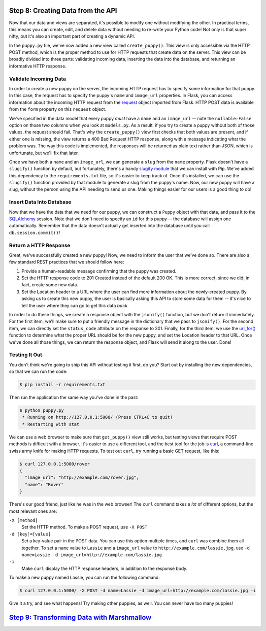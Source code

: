 Step 8: Creating Data from the API
==================================

Now that our data and views are separated, it's possible to modify one without
modifying the other. In practical terms, this means you can create, edit, and
delete data without needing to re-write your Python code! Not only is that
super nifty, but it's also an important part of creating a dynamic API.

In the ``puppy.py`` file, we've now added a new view called ``create_puppy()``.
This view is only accessible via the HTTP POST method, which is the proper
method to use for HTTP requests that create data on the server. This view
can be broadly divided into three parts: validating incoming data, inserting
the data into the database, and returning an informative HTTP response.

Validate Incoming Data
----------------------

In order to create a new puppy on the server, the incoming HTTP request has
to specify some information for that puppy. In this case, the request has to
specify the puppy's ``name`` and ``image_url`` properties. In Flask, you
can access information about the incoming HTTP request from the request_ object
imported from Flask. HTTP POST data is available from the ``form`` property
on this ``request`` object.

We've specified in the data model that every puppy *must* have a ``name``
and an ``image_url`` -- note the ``nullable=False`` option on those two
columns when you look at ``models.py``. As a result, if you try to create
a puppy without both of those values, the request should fail. That's why
the ``create_puppy()`` view first checks that both values are present, and
if either one is missing, the view returns a 400 Bad Request HTTP response,
along with a message indicating what the problem was. The way this code is
implemented, the responses will be returned as plain text rather than JSON,
which is unfortunate, but we'll fix that later.

Once we have both a ``name`` and an ``image_url``, we can generate a ``slug``
from the ``name`` property. Flask doesn't have a ``slugify()`` function by
default, but fortunately, there's a handy `slugify module`_ that we can install
with Pip. We've added this dependency to the ``requirements.txt`` file, so it's
easier to keep track of. Once it's installed, we can use the ``slugify()``
function provided by that module to generate a slug from the puppy's name.
Now, our new puppy will have a slug, without the person using the API needing
to send us one. Making things easier for our users is a good thing to do!

Insert Data Into Database
-------------------------

Now that we have the data that we need for our puppy, we can construct a
``Puppy`` object with that data, and pass it to the SQLAlchemy_ session.
Note that we don't need to specify an ``id`` for this puppy -- the database
will assign one automatically. Remember that the data doesn't actually
get inserted into the database until you call ``db.session.commit()``!

Return a HTTP Response
----------------------

Great, we've successfully created a new puppy! Now, we need to inform the user
that we've done so. There are also a few standard REST practices that we
should follow here:

1. Provide a human-readable message confirming that the puppy was created.
2. Set the HTTP response code to 201 Created instead of the default 200 OK.
   This is more correct, since we did, in fact, create some new data.
3. Set the Location header to a URL where the user can find more information
   about the newly-created puppy. By asking us to create this new puppy,
   the user is basically asking this API to store some data for them -- it's
   nice to tell the user where they can go to get this data *back*.

In order to do these things, we create a response object with the
``jsonify()`` function, but we don't return it immediately. For the first
item, we'll make sure to put a friendly message in the dictionary that we
pass to ``jsonify()``. For the second item, we can directly set the
``status_code`` attribute on the response to 201.
Finally, for the third item, we use the `url_for()`_ function to determine
what the proper URL should be for the new puppy, and set the Location header
to that URL. Once we've done all those things, we can return the response
object, and Flask will send it along to the user. Done!

Testing It Out
--------------

You don't think we're going to ship this API without testing it first, do you?
Start out by installing the new dependencies, so that we can run the code:

.. code-block:: bash

    $ pip install -r requirements.txt

Then run the application the same way you've done in the past:

.. code-block::

    $ python puppy.py
     * Running on http://127.0.0.1:5000/ (Press CTRL+C to quit)
     * Restarting with stat

We can use a web browser to make sure that ``get_puppy()`` view still works,
but testing views that require POST methods is difficult with a browser. It's
easier to use a different tool, and the best tool for the job is curl_, a
command-line swiss army knife for making HTTP requests. To test out ``curl``,
try running a basic GET request, like this:

.. code-block:: bash

    $ curl 127.0.0.1:5000/rover
    {
      "image_url": "http://example.com/rover.jpg",
      "name": "Rover"
    }

There's our good friend, just like he was in the web browser! The ``curl``
command takes a *lot* of different options, but the most relevant ones are:

``-X [method]``
    Set the HTTP method. To make a POST request, use ``-X POST``
``-d [key]=[value]``
    Set a key-value pair in the POST data. You can use this option multiple
    times, and ``curl`` was combine them all together. To set a ``name``
    value to ``Lassie`` and a ``image_url`` value to
    ``http://example.com/lassie.jpg``, use
    ``-d name=Lassie -d image_url=http://example.com/lassie.jpg``
``-i``
    Make ``curl`` display the HTTP response headers, in addition to the
    response body.

To make a new puppy named Lassie, you can run the following command:

.. code-block:: bash

    $ curl 127.0.0.1:5000/ -X POST -d name=Lassie -d image_url=http://example.com/lassie.jpg -i

Give it a try, and see what happens! Try making other puppies, as well. You can
never have too many puppies!

`Step 9: Transforming Data with Marshmallow <https://github.com/singingwolfboy/build-a-flask-api/tree/master/step09>`_
============================================


.. _request: http://flask.pocoo.org/docs/0.10/api/#flask.request
.. _slugify module: https://github.com/un33k/python-slugify
.. _SQLAlchemy: http://www.sqlalchemy.org/
.. _url_for(): http://flask.pocoo.org/docs/0.10/api/#flask.url_for
.. _curl: https://curl.haxx.se/
